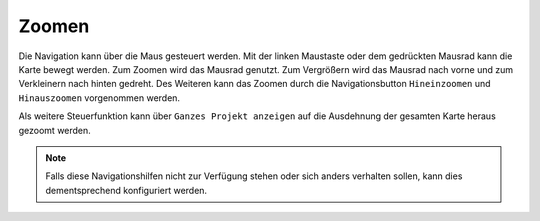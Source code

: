 .. _navigation:

Zoomen
======

Die Navigation kann über die Maus gesteuert werden. Mit der linken Maustaste oder dem gedrückten Mausrad kann die Karte bewegt werden.
Zum Zoomen wird das Mausrad genutzt. Zum Vergrößern wird das Mausrad nach vorne und zum Verkleinern nach hinten gedreht.
Des Weiteren kann das Zoomen durch die Navigationsbutton |zoomin| ``Hineinzoomen`` und |zoomout| ``Hinauszoomen`` vorgenommen werden.

Als weitere Steuerfunktion kann über |zoommap| ``Ganzes Projekt anzeigen`` auf die Ausdehnung der gesamten Karte heraus gezoomt werden.

.. note::
 Falls diese Navigationshilfen nicht zur Verfügung stehen oder sich anders verhalten sollen, kann dies dementsprechend konfiguriert werden.

 .. |zoomin| image:: ../../../images/zoom-24.svg
   :width: 30em
 .. |zoomout| image:: ../../../images/zoom_out.svg
   :width: 30em
 .. |zoommap| image:: ../../../images/zoom_reset.svg
   :width: 30em
